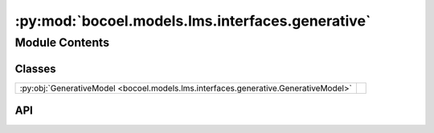 :py:mod:`bocoel.models.lms.interfaces.generative`
=================================================

.. py:module:: bocoel.models.lms.interfaces.generative

.. autodoc2-docstring:: bocoel.models.lms.interfaces.generative
   :allowtitles:

Module Contents
---------------

Classes
~~~~~~~

.. list-table::
   :class: autosummary longtable
   :align: left

   * - :py:obj:`GenerativeModel <bocoel.models.lms.interfaces.generative.GenerativeModel>`
     -

API
~~~

.. py:class:: GenerativeModel
   :canonical: bocoel.models.lms.interfaces.generative.GenerativeModel

   Bases: :py:obj:`typing.Protocol`

   .. py:method:: __repr__() -> str
      :canonical: bocoel.models.lms.interfaces.generative.GenerativeModel.__repr__

   .. py:method:: generate(prompts: collections.abc.Sequence[str], /) -> collections.abc.Sequence[str]
      :canonical: bocoel.models.lms.interfaces.generative.GenerativeModel.generate
      :abstractmethod:

      .. autodoc2-docstring:: bocoel.models.lms.interfaces.generative.GenerativeModel.generate

